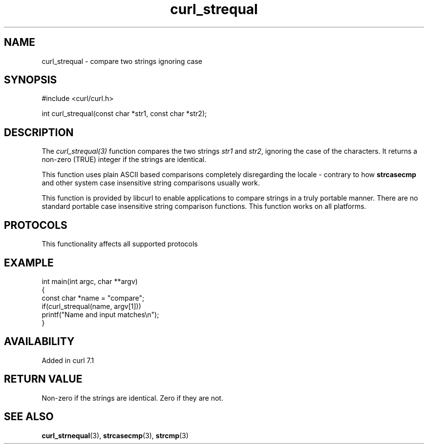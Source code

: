 .\" generated by cd2nroff 0.1 from curl_strequal.md
.TH curl_strequal 3 "2025-10-08" libcurl
.SH NAME
curl_strequal \- compare two strings ignoring case
.SH SYNOPSIS
.nf
#include <curl/curl.h>

int curl_strequal(const char *str1, const char *str2);
.fi
.SH DESCRIPTION
The \fIcurl_strequal(3)\fP function compares the two strings \fIstr1\fP and \fIstr2\fP,
ignoring the case of the characters. It returns a non\-zero (TRUE) integer if
the strings are identical.

This function uses plain ASCII based comparisons completely disregarding the
locale \- contrary to how \fBstrcasecmp\fP and other system case insensitive
string comparisons usually work.

This function is provided by libcurl to enable applications to compare strings
in a truly portable manner. There are no standard portable case insensitive
string comparison functions. This function works on all platforms.
.SH PROTOCOLS
This functionality affects all supported protocols
.SH EXAMPLE
.nf
int main(int argc, char **argv)
{
  const char *name = "compare";
  if(curl_strequal(name, argv[1]))
    printf("Name and input matches\\n");
}
.fi
.SH AVAILABILITY
Added in curl 7.1
.SH RETURN VALUE
Non\-zero if the strings are identical. Zero if they are not.
.SH SEE ALSO
.BR curl_strnequal (3),
.BR strcasecmp (3),
.BR strcmp (3)
